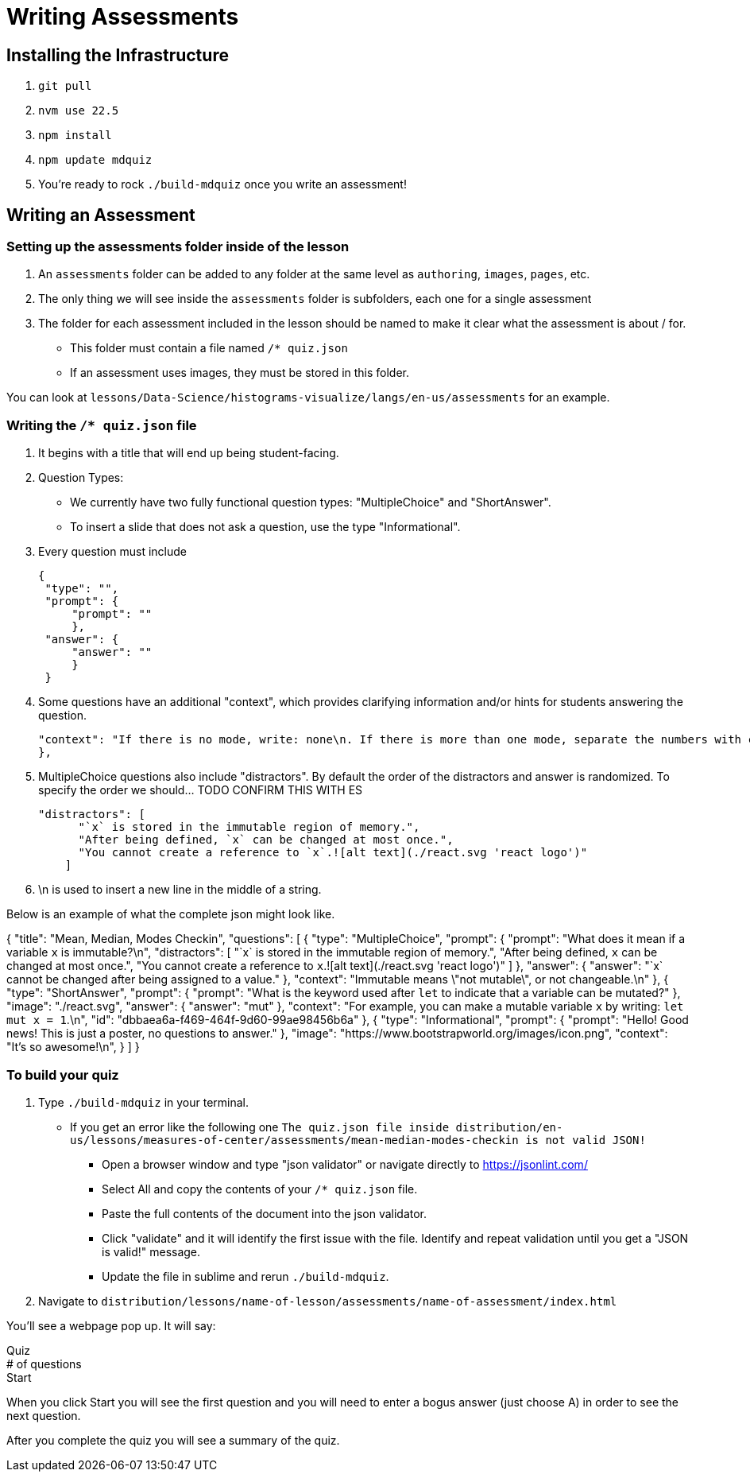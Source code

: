 = Writing Assessments

== Installing the Infrastructure

1. `git pull`
2. `nvm use 22.5`
3. `npm install`
4. `npm update mdquiz`
5. You're ready to rock `./build-mdquiz` once you write an assessment!

== Writing an Assessment

=== Setting up the assessments folder inside of the lesson

1. An `assessments` folder can be added to any folder at the same level as `authoring`, `images`, `pages`, etc.
2. The only thing we will see inside the `assessments` folder is subfolders, each one for a single assessment
3. The folder for each assessment included in the lesson should be named to make it clear what the assessment is about / for.
  - This folder must contain a file named `/* quiz.json`
  - If an assessment uses images, they must be stored in this folder.

You can look at `lessons/Data-Science/histograms-visualize/langs/en-us/assessments` for an example.

=== Writing the `/* quiz.json` file

1. It begins with a title that will end up being student-facing.

2. Question Types:
  - We currently have two fully functional question types: "MultipleChoice" and "ShortAnswer". 
  - To insert a slide that does not ask a question, use the type "Informational".

3. Every question must include

   {
    "type": "",
    "prompt": {
        "prompt": ""
        },
    "answer": {
        "answer": ""
        }
    }

4. Some questions have an additional "context", which provides clarifying information and/or hints for students answering the question. 

    "context": "If there is no mode, write: none\n. If there is more than one mode, separate the numbers with commas, for example by writing: 5,7\n."
    }, 

5.  MultipleChoice questions also include "distractors". By default the order of the distractors and answer is randomized. To specify the order we should... TODO CONFIRM THIS WITH ES

    "distractors": [
          "`x` is stored in the immutable region of memory.",
          "After being defined, `x` can be changed at most once.",
          "You cannot create a reference to `x`.![alt text](./react.svg 'react logo')"
        ]

6. \n is used to insert a new line in the middle of a string.

Below is an example of what the complete json might look like. 

{
  "title": "Mean, Median, Modes Checkin",
  "questions": [
    {
      "type": "MultipleChoice",
      "prompt": {
        "prompt": "What does it mean if a variable `x` is immutable?\n",
        "distractors": [
          "`x` is stored in the immutable region of memory.",
          "After being defined, `x` can be changed at most once.",
          "You cannot create a reference to `x`.![alt text](./react.svg 'react logo')"
        ]
      },
      "answer": {
          "answer": "`x` cannot be changed after being assigned to a value."
      },
      "context": "Immutable means \"not mutable\", or not changeable.\n"
    },
    {
        "type": "ShortAnswer",
        "prompt": {
            "prompt": "What is the keyword used after `let` to indicate that a variable can be mutated?"
        },
        "image": "./react.svg",
        "answer": {
            "answer": "mut"
        },
        "context": "For example, you can make a mutable variable `x` by writing: `let mut x = 1`.\n",
        "id": "dbbaea6a-f469-464f-9d60-99ae98456b6a"
    },
    {
        "type": "Informational",
        "prompt": {
            "prompt": "Hello! Good news! This is just a poster, no questions to answer."
        },
        "image": "https://www.bootstrapworld.org/images/icon.png",
        "context": "It's so awesome!\n",
    }
    ]
  }


=== To build your quiz

1. Type `./build-mdquiz` in your terminal.
  - If you get an error like the following one `The quiz.json file inside distribution/en-us/lessons/measures-of-center/assessments/mean-median-modes-checkin is not valid JSON!`
    ** Open a browser window and type "json validator" or navigate directly to https://jsonlint.com/
    ** Select All and copy the contents of your `/* quiz.json` file. 
    ** Paste the full contents of the document into the json validator. 
    ** Click "validate" and it will identify the first issue with the file. Identify and repeat validation until you get a "JSON is valid!" message.
    ** Update the file in sublime and rerun `./build-mdquiz`.
2. Navigate to `distribution/lessons/name-of-lesson/assessments/name-of-assessment/index.html`

You'll see a webpage pop up. It will say:

Quiz +
# of questions +
Start

When you click Start you will see the first question and you will need to enter a bogus answer (just choose A) in order to see the next question.

After you complete the quiz you will see a summary of the quiz.



  